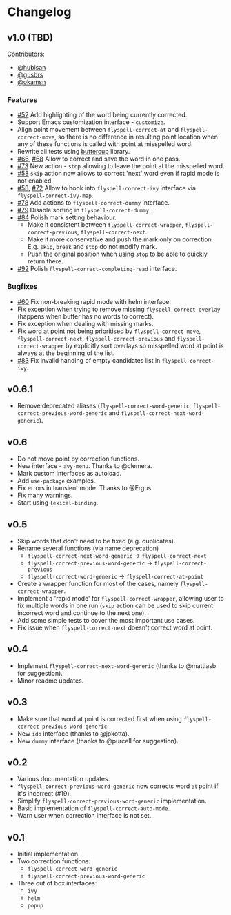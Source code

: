 * Changelog
:PROPERTIES:
:ID:                     bf2a9686-6da7-475e-8a3d-405786ce1244
:END:

** v1.0 (TBD)
:PROPERTIES:
:ID:                     c3066bc1-b938-4478-89c9-94ba88fdf5a3
:END:

Contributors:

- [[https://github.com/hubisan][@hubisan]]
- [[https://github.com/gusbrs][@gusbrs]]
- [[https://github.com/okamsn][@okamsn]]

*** Features
:PROPERTIES:
:ID:                     f33b0d01-b7bf-47fa-9fd3-08f6ffc44449
:END:

- [[https://github.com/d12frosted/flyspell-correct/issues/52][#52]] Add highlighting of the word being currently corrected.
- Support Emacs customization interface - =customize=.
- Align point movement between =flyspell-correct-at= and
  =flyspell-correct-move=, so there is no difference in resulting point location
  when any of these functions is called with point at misspelled word.
- Rewrite all tests using [[https://github.com/jorgenschaefer/emacs-buttercup][buttercup]] library.
- [[https://github.com/d12frosted/flyspell-correct/issues/66][#66]], [[https://github.com/d12frosted/flyspell-correct/issues/68][#68]] Allow to correct and save the word in one pass.
- [[https://github.com/d12frosted/flyspell-correct/issues/73][#73]] New action - =stop= allowing to leave the point at the misspelled word.
- [[https://github.com/d12frosted/flyspell-correct/issues/58][#58]] =skip= action now allows to correct 'next' word even if rapid mode is not
  enabled.
- [[https://github.com/d12frosted/flyspell-correct/issues/58][#58]], [[https://github.com/d12frosted/flyspell-correct/issues/72][#72]] Allow to hook into =flyspell-correct-ivy= interface via
  =flyspell-correct-ivy-map=.
- [[https://github.com/d12frosted/flyspell-correct/pull/78][#78]] Add actions to =flyspell-correct-dummy= interface.
- [[https://github.com/d12frosted/flyspell-correct/pull/79][#79]] Disable sorting in =flyspell-correct-dummy=.
- [[https://github.com/d12frosted/flyspell-correct/pull/84][#84]] Polish mark setting behaviour.
  - Make it consistent between =flyspell-correct-wrapper=,
    =flyspell-correct-previous=, =flyspell-correct-next=.
  - Make it more conservative and push the mark only on correction. E.g. =skip=,
    =break= and =stop= do not modify mark.
  - Push the original position when using =stop= to be able to quickly return
    there.
- [[https://github.com/d12frosted/flyspell-correct/pull/92][#92]] Polish =flyspell-correct-completing-read= interface.

*** Bugfixes
:PROPERTIES:
:ID:                     218ade75-0c26-40cb-b090-bda7d0cfc4bc
:END:

- [[https://github.com/d12frosted/flyspell-correct/issues/60][#60]] Fix non-breaking rapid mode with helm interface.
- Fix exception when trying to remove missing =flyspell-correct-overlay=
  (happens when buffer has no words to correct).
- Fix exception when dealing with missing marks.
- Fix word at point not being prioritised by =flyspell-correct-move=,
  =flyspell-correct-next=, =flyspell-correct-previous= and
  =flyspell-correct-wrapper= by explicitly sort overlays so misspelled word at
  point is always at the beginning of the list.
- [[https://github.com/d12frosted/flyspell-correct/issues/83][#83]] Fix invalid handing of empty candidates list in =flyspell-correct-ivy=.

** v0.6.1
:PROPERTIES:
:ID:                     bc1146d9-56a6-459c-aebb-fc17961d0f88
:END:

- Remove deprecated aliases (=flyspell-correct-word-generic=,
  =flyspell-correct-previous-word-generic= and
  =flyspell-correct-next-word-generic=).

** v0.6
:PROPERTIES:
:ID:                     83f9a860-bd54-408f-b599-54e12a8d1414
:END:

- Do not move point by correction functions.
- New interface - =avy-menu=. Thanks to @clemera.
- Mark custom interfaces as autoload.
- Add =use-package= examples.
- Fix errors in transient mode. Thanks to @Ergus
- Fix many warnings.
- Start using =lexical-binding=.

** v0.5
:PROPERTIES:
:ID:                     e0c94ca6-22ee-4382-b452-3ccab5bf2cc1
:END:

- Skip words that don't need to be fixed (e.g. duplicates).
- Rename several functions (via name deprecation)
  - =flyspell-correct-next-word-generic= -> =flyspell-correct-next=
  - =flyspell-correct-previous-word-generic= -> =flyspell-correct-previous=
  - =flyspell-correct-word-generic= -> =flyspell-correct-at-point=
- Create a wrapper function for most of the cases, namely
  =flyspell-correct-wrapper=.
- Implement a 'rapid mode' for =flyspell-correct-wrapper=, allowing user to fix
  multiple words in one run (=skip= action can be used to skip current incorrect
  word and continue to the next one).
- Add some simple tests to cover the most important use cases.
- Fix issue when =flyspell-correct-next= doesn't correct word at point.

** v0.4
:PROPERTIES:
:ID:                     aad9deff-7a80-4166-9bb1-1a8aa85225fb
:END:

- Implement =flyspell-correct-next-word-generic= (thanks to @mattiasb for
  suggestion).
- Minor readme updates.

** v0.3
:PROPERTIES:
:ID:                     7416bd05-a046-4411-8220-3bad8137ace8
:END:

- Make sure that word at point is corrected first when using
  =flyspell-correct-previous-word-generic=.
- New =ido= interface (thanks to @jpkotta).
- New =dummy= interface (thanks to @purcell for suggestion).

** v0.2
:PROPERTIES:
:ID:                     d2dfd5fd-a0f4-44c7-86b2-8e259a340b8d
:END:

- Various documentation updates.
- =flyspell-correct-previous-word-generic= now corrects word at point if it's
  incorrect (#19).
- Simplify =flyspell-correct-previous-word-generic= implementation.
- Basic implementation of =flyspell-correct-auto-mode=.
- Warn user when correction interface is not set.

** v0.1
:PROPERTIES:
:ID:                     2f41df52-e184-4a07-8a62-2cf93a1cf92f
:END:

- Initial implementation.
- Two correction functions:
  - =flyspell-correct-word-generic=
  - =flyspell-correct-previous-word-generic=
- Three out of box interfaces:
  - =ivy=
  - =helm=
  - =popup=
